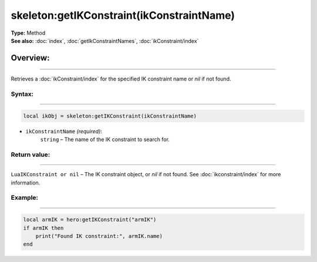 ===================================
skeleton:getIKConstraint(ikConstraintName)
===================================

| **Type:** Method
| **See also:** :doc:`index`, :doc:`getIkConstraintNames`, :doc:`ikConstraint/index`

Overview:
.........
---------

Retrieves a :doc:`ikConstraint/index` for the specified IK constraint name or `nil` if not found.

Syntax:
--------
--------

.. code-block:: lua

   local ikObj = skeleton:getIKConstraint(ikConstraintName)

- ``ikConstraintName`` *(required)*:
    ``string`` – The name of the IK constraint to search for.

Return value:
--------
--------

``LuaIKConstraint or nil`` – The IK constraint object, or `nil` if not found. See :doc:`ikconstraint/index` for more information.

Example:
--------
--------

.. code-block:: lua

   local armIK = hero:getIKConstraint("armIK")
   if armIK then
       print("Found IK constraint:", armIK.name)
   end